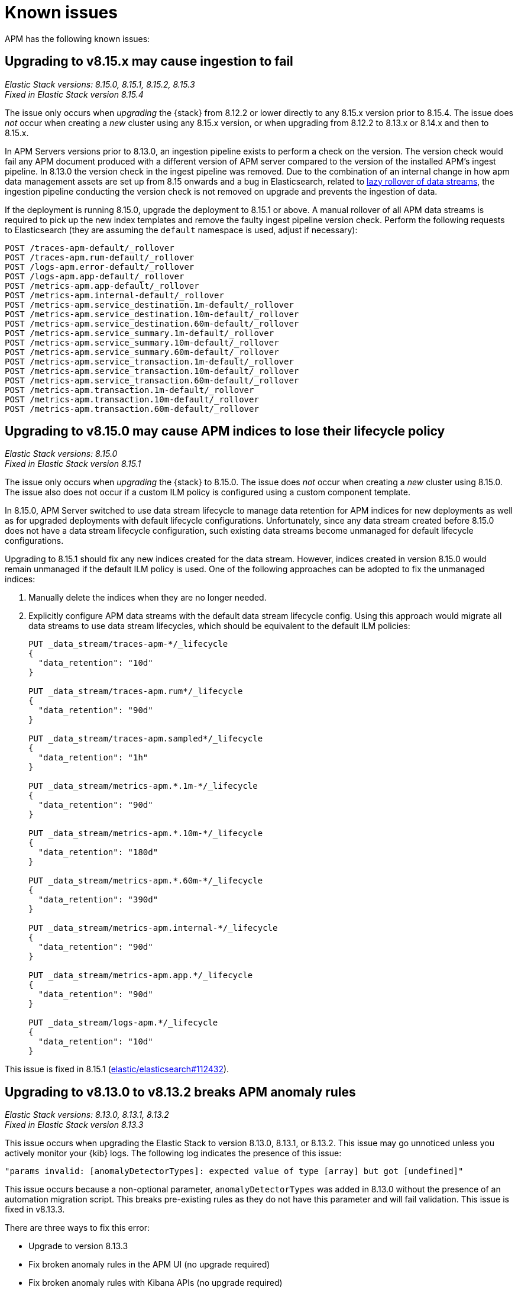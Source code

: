 [[apm-known-issues]]
= Known issues

APM has the following known issues:
////
TEMPLATE
Note: Add known issues for newer Elastic Stack
versions to the top of this page

[discrete]
== Brief description

_Versions: XX.XX.XX, YY.YY.YY, ZZ.ZZ.ZZ_

// Detailed description including:

// The conditions in which this issue occurs
// The behavior of the issue
// Why it happens
// If applicable, exact error messages linked to this issue so users searching for the error message end up here
// If applicable, link to fix
////

[discrete]
== Upgrading to v8.15.x may cause ingestion to fail

_Elastic Stack versions: 8.15.0, 8.15.1, 8.15.2, 8.15.3_ +
_Fixed in Elastic Stack version 8.15.4_
    
// The conditions in which this issue occurs
The issue only occurs when _upgrading_ the {stack} from 8.12.2 or lower directly to any 8.15.x version prior to 8.15.4.
The issue does _not_ occur when creating a _new_ cluster using any 8.15.x version, or when upgrading
from 8.12.2 to 8.13.x or 8.14.x and then to 8.15.x.

// Describe why it happens
In APM Servers versions prior to 8.13.0, an ingestion pipeline exists to perform a check on the version.
The version check would fail any APM document produced with a different version of APM server compared to the version of the installed APM’s ingest pipeline.
In 8.13.0 the version check in the ingest pipeline was removed.
Due to the combination of an internal change in how apm data management assets are set up from 8.15 onwards and a bug in Elasticsearch, 
related to https://github.com/elastic/elasticsearch/issues/112781[lazy rollover of data streams], the ingestion pipeline conducting the version check is not removed on upgrade and prevents the ingestion of data.

// How to fix it
If the deployment is running 8.15.0, upgrade the deployment to 8.15.1 or above.
A manual rollover of all APM data streams is required to pick up the new index templates and remove the faulty ingest pipeline version check.
Perform the following requests to Elasticsearch (they are assuming the `default` namespace is used, adjust if necessary):

[source,txt]
----
POST /traces-apm-default/_rollover
POST /traces-apm.rum-default/_rollover
POST /logs-apm.error-default/_rollover
POST /logs-apm.app-default/_rollover
POST /metrics-apm.app-default/_rollover
POST /metrics-apm.internal-default/_rollover
POST /metrics-apm.service_destination.1m-default/_rollover
POST /metrics-apm.service_destination.10m-default/_rollover
POST /metrics-apm.service_destination.60m-default/_rollover
POST /metrics-apm.service_summary.1m-default/_rollover
POST /metrics-apm.service_summary.10m-default/_rollover
POST /metrics-apm.service_summary.60m-default/_rollover
POST /metrics-apm.service_transaction.1m-default/_rollover
POST /metrics-apm.service_transaction.10m-default/_rollover
POST /metrics-apm.service_transaction.60m-default/_rollover
POST /metrics-apm.transaction.1m-default/_rollover
POST /metrics-apm.transaction.10m-default/_rollover
POST /metrics-apm.transaction.60m-default/_rollover
----

[discrete]
== Upgrading to v8.15.0 may cause APM indices to lose their lifecycle policy

_Elastic Stack versions: 8.15.0_ +
_Fixed in Elastic Stack version 8.15.1_

// The conditions in which this issue occurs
The issue only occurs when _upgrading_ the {stack} to 8.15.0.
The issue does _not_ occur when creating a _new_ cluster using 8.15.0.
The issue also does not occur if a custom ILM policy is configured using a custom component template.

// Describe why it happens
In 8.15.0, APM Server switched to use data stream lifecycle to manage data retention
for APM indices for new deployments as well as for upgraded deployments with default lifecycle
configurations. Unfortunately, since any data stream created before 8.15.0 does not have a data
stream lifecycle configuration, such existing data streams become unmanaged for default
lifecycle configurations.

// How to fix it
Upgrading to 8.15.1 should fix any new indices created for the data stream. However,
indices created in version 8.15.0 would remain unmanaged if the default ILM policy is
used. One of the following approaches can be adopted to fix the unmanaged indices:

. Manually delete the indices when they are no longer needed.
. Explicitly configure APM data streams with the default data stream lifecycle config.
Using this approach would migrate all data streams to use data stream lifecycles,
which should be equivalent to the default ILM policies:
+
[source,txt]
----
PUT _data_stream/traces-apm-*/_lifecycle
{
  "data_retention": "10d"
}

PUT _data_stream/traces-apm.rum*/_lifecycle
{
  "data_retention": "90d"
}

PUT _data_stream/traces-apm.sampled*/_lifecycle
{
  "data_retention": "1h"
}

PUT _data_stream/metrics-apm.*.1m-*/_lifecycle
{
  "data_retention": "90d"
}

PUT _data_stream/metrics-apm.*.10m-*/_lifecycle
{
  "data_retention": "180d"
}

PUT _data_stream/metrics-apm.*.60m-*/_lifecycle
{
  "data_retention": "390d"
}

PUT _data_stream/metrics-apm.internal-*/_lifecycle
{
  "data_retention": "90d"
}

PUT _data_stream/metrics-apm.app.*/_lifecycle
{
  "data_retention": "90d"
}

PUT _data_stream/logs-apm.*/_lifecycle
{
  "data_retention": "10d"
}
----

// Link to fix if it exists
This issue is fixed in 8.15.1 (https://github.com/elastic/elasticsearch/pull/112432[elastic/elasticsearch#112432]).

[discrete]
[[broken-apm-anomaly-rule]]
== Upgrading to v8.13.0 to v8.13.2 breaks APM anomaly rules

_Elastic Stack versions: 8.13.0, 8.13.1, 8.13.2_ +
_Fixed in Elastic Stack version 8.13.3_

// The conditions in which this issue occurs
This issue occurs when upgrading the Elastic Stack to version 8.13.0, 8.13.1, or 8.13.2.
This issue may go unnoticed unless you actively monitor your {kib} logs.
The following log indicates the presence of this issue:
[source,shell]
----
"params invalid: [anomalyDetectorTypes]: expected value of type [array] but got [undefined]"
----

This issue occurs because a non-optional parameter, `anomalyDetectorTypes` was added in 8.13.0 without
the presence of an automation migration script. This breaks pre-existing rules as they do not have this parameter
and will fail validation. This issue is fixed in v8.13.3.

There are three ways to fix this error:

* Upgrade to version 8.13.3
* Fix broken anomaly rules in the APM UI (no upgrade required)
* Fix broken anomaly rules with Kibana APIs (no upgrade required)

**Fix broken anomaly rules in the APM UI**

. From any APM page in Kibana, select **Alerts and rules** -> **Manage rules**.
. Filter your rules by setting **Type** to **APM Anomaly**.
. For each anomaly rule in the list, select the pencil icon to edit the rule.
. Add one or more **DETECTOR TYPES** to the rule.
+
The detector type determines when the anomaly rule triggers. For example, a latency anomaly rule will
trigger when the latency of the service being monitored is abnormal.
Supported detector types are `latency`, `throughput`, and `failed transaction rate`.
. Click **Save**.

**Fix broken anomaly rules with Kibana APIs**

. Find broken rules
+
====
To identify rules in this exact state, you can use the {kibana-ref}/find-rules-api.html[find rules endpoint] and search for the APM anomaly rule type as well as this exact error message indicating that the rule is in the broken state. We will also use the `fields` parameter to specify only the fields required when making the update request later.

* `search_fields=alertTypeId`
* `search=apm.anomaly`
* `filter=alert.attributes.executionStatus.error.message:"params invalid: [anomalyDetectorTypes]: expected value of type [array] but got [undefined]"`
* `fields=[id, name, actions, tags, schedule, notify_when, throttle, params]`

The encoded request might look something like this:

[source,shell]
----
curl -u "$KIBANA_USER":"$KIBANA_PASSWORD" "$KIBANA_URL/api/alerting/rules/_find?search_fields=alertTypeId&search=apm.anomaly&filter=alert.attributes.executionStatus.error.message%3A%22params%20invalid%3A%20%5BanomalyDetectorTypes%5D%3A%20expected%20value%20of%20type%20%5Barray%5D%20but%20got%20%5Bundefined%5D%22&fields=id&fields=name&fields=actions&fields=tags&fields=schedule&fields=notify_when&fields=throttle&fields=params"
----

[%collapsible]
.Example result:
======
[source,json]
----
{
  "page": 1,
  "total": 1,
  "per_page": 10,
  "data": [
    {
      "id": "d85e54de-f96a-49b5-99d4-63956f90a6eb",
      "name": "APM Anomaly Jason Test FAILING [2]",
      "tags": [
        "test",
        "jasonrhodes"
      ],
      "throttle": null,
      "schedule": {
        "interval": "1m"
      },
      "params": {
        "windowSize": 30,
        "windowUnit": "m",
        "anomalySeverityType": "warning",
        "environment": "ENVIRONMENT_ALL"
      },
      "notify_when": null,
      "actions": []
    }
  ]
}
----
======
====

. Prepare the update JSON doc(s)
+
====
For each broken rule found, create a JSON rule document with what was returned from the API in the previous step. You will need to make two changes to each document:

. Remove the `id` key but keep the value connected to this document (e.g. rename the file to `{id}.json`). **The `id` cannot be sent as part of the request body for the PUT request, but you will need it for the URL path.**
. Add the `"anomalyDetectorTypes"` to the `"params"` block, using the default value as seen below to mimic the pre-8.13 behavior:
+
[source,json]
----
{
  "params": {
    // ... other existing params should stay here,
    // with the required one added to this object
    "anomalyDetectorTypes": [
      "txLatency",
      "txThroughput",
      "txFailureRate"
    ]
  }
}
----
====

. Update each rule using the `PUT /api/alerting/rule/{id}` API
+
====
For each rule, submit a PUT request to the {kibana-ref}/update-rule-api.html[update rule endpoint] using that rule's ID and its stored update document from the previous step. For example, assuming the first broken rule's ID is `046c0d4f`:

[source,shell]
----
curl -u "$KIBANA_USER":"$KIBANA_PASSWORD" -XPUT "$KIBANA_URL/api/alerting/rule/046c0d4f" -H 'Content-Type: application/json' -H 'kbn-xsrf: rule-update' -d @046c0d4f.json
----

Once the PUT request executes successfully, the rule will no longer be broken.
====

[discrete]
[[apm-empty-metricset-values]]
== Upgrading APM Server to 8.11+ might break event intake from older APM Java agents

_APM Server versions: >=8.11.0_ +
_Elastic APM Java agent versions: < 1.43.0_

// Describe the conditions in which this issue occurs
If you are using APM Server (> v8.11.0) and the Elastic APM Java agent (< v1.43.0),
// Describe the behavior of the issue
the agent may be sending empty histogram metricsets.

// Describe why it happens
In previous APM Server versions some data validation was not properly applied,
leading the APM Server to accept empty histogram metricsets where it shouldn't.
This bug was fixed in the APM Server in 8.11.0.

The APM Java agent (< v1.43.0) was sending this kind of invalid data under certain circumstances.
If you upgrade the APM Server to v8.11.0+ _without_ upgrading the APM Java agent version,
metricsets can be rejected by the APM Server and can result in additional error logs in the Java agent.

// Include exact error messages linked to this issue
// so users searching for the error message end up here.

// Link to fix
The fix is to upgrade the Elastic APM Java agent to a version >= 1.43.0.
Find details in https://github.com/elastic/apm-data/pull/157[elastic/apm-data#157].


[discrete]
== traces-apm@custom ingest pipeline applied to certain data streams unintentionally

_APM Server versions: 8.12.0_ +

// Describe the conditions in which this issue occurs
If you're using the Elastic APM Server v8.12.0,
// Describe the behavior of the issue
the `traces-apm@custom` ingest pipeline is now additionally applied to data streams `traces-apm.sampled-*`
and `traces-apm.rum-*`, and applied twice for `traces-apm-*`. This bug impacts users with a non-empty `traces-apm@custom` ingest pipeline.

If you rely on this unintended behavior in 8.12.0, please rename your pipeline to `traces-apm.integration@custom` to preserve this behavior in later versions.

// Describe why it happens
// This happens because...

// Include exact error messages linked to this issue
// so users searching for the error message end up here.

// Link to fix?
A fix was released in 8.12.1: https://github.com/elastic/kibana/pull/175448[elastic/kibana#175448].

[discrete]
== Ingesting new JVM metrics in 8.9 and 8.10 breaks upgrade to 8.11 and stops ingestion

_APM Server versions: 8.11.0, 8.11.1_ +
_Elastic APM Java agent versions: 1.39.0+_

// Describe the conditions in which this issue occurs
If you're using the Elastic APM Java agent v1.39.0+ to send new JVM metrics to APM Server v8.9.x and v8.10.x,
// Describe the behavior of the issue
upgrading to 8.11.0 or 8.11.1 will silently fail and stop ingesting APM metrics.
// Describe why it happens
// This happens because...

// Include exact error messages linked to this issue
// so users searching for the error message end up here.
After upgrading, you will see the following errors:

* APM Server error logs:
+
[source,txt]
----
failed to index document in 'metrics-apm.internal-default' (fail_processor_exception): Document produced by APM Server v8.11.1, which is newer than the installed APM integration (v8.10.3-preview-1695284222). The APM integration must be upgraded.
----

* Fleet error on integration package upgrade:
+
[source,txt]
----
Failed installing package [apm] due to error: [ResponseError: mapper_parsing_exception
	Root causes:
		mapper_parsing_exception: Field [jvm.memory.non_heap.pool.committed] attempted to shadow a time_series_metric]
----

// Link to fix
A fix was released in 8.11.2: https://github.com/elastic/kibana/pull/171712[elastic/kibana#171712].


[discrete]
== APM integration package upgrade through Fleet causes excessive data stream rollovers

_APM Server versions: \<= 8.12.1 +_

// Describe the conditions in which this issue occurs
If you're upgrading APM integration package to any versions \<= 8.12.1,
// Describe the behavior of the issue
in some rare cases, the upgrade fails with a mapping conflict error. The upgrade process keeps rolling
over the data stream in an unsuccessful attempt to work around the error. As a result, many empty backing indices for
APM data streams are created.
// Describe why it happens
// This happens because...

// Include exact error messages linked to this issue
// so users searching for the error message end up here.
During upgrade, you will see errors similar to the one below:

* Fleet error on integration package upgrade:
+
[source,txt]
----
Mappings update for metrics-apm.service_destination.10m-default failed due to ResponseError: illegal_argument_exception
	Root causes:
		illegal_argument_exception: Mapper for [metricset.interval] conflicts with existing mapper:
	Cannot update parameter [value] from [10m] to [null]
----

// Link to fix
A fix was released in 8.12.2: https://github.com/elastic/apm-server/pull/12219[elastic/apm-server#12219].


[discrete]
== Performance regression: APM issues too many small bulk requests for Elasticsearch output

_APM Server versions: >=8.13.0, \<= 8.14.2_ +

// Describe the conditions in which this issue occurs
If you're on APM server version >=8.13.0, \<= 8.14.2_, using Elasticsearch output,
do not specify any `output.elasticsearch.flush_bytes`,
and do not disable compression explicitly by setting `output.elasticsearch.compression_level` to `0`,
// Describe the behavior of the issue
APM server will issue smaller bulk requests of 24KB size,
and more bulk requests will need to be made to maintain the original throughput.
This causes Elasticsearch to experience higher load,
and APM server may exhibit Elasticsearch backpressure symptoms.

// Describe why it happens
This happens because a performance regression was introduced, such that the default value of bulk indexer flush bytes
was reduced from 1MB to 24KB.

Affected APM servers will emit the following log:

[source,txt]
----
flush_bytes config value is too small (0) and might be ignored by the indexer, increasing value to 24576
----

To workaround the issue, modify the Elasticsearch output configuration in APM.

* For APM Server binary
** In `apm-server.yml`, set `output.elasticsearch.flush_bytes: 1mib`
* For Fleet-managed APM (non-Elastic Cloud)
** In Fleet, open the Settings tab.
** Under Outputs, identify the Elasticsearch output that receives from APM, select the edit icon.
** In the Edit output flyout, in "Advanced YAML configuration" field, add line `flush_bytes: 1mib`.
* For Elastic Cloud
** It is not possible to edit the Fleet "Elastic Cloud internal output".

// Link to fix
A fix will be released in 8.14.3: https://github.com/elastic/apm-server/pull/13576[elastic/apm-server#13576].
